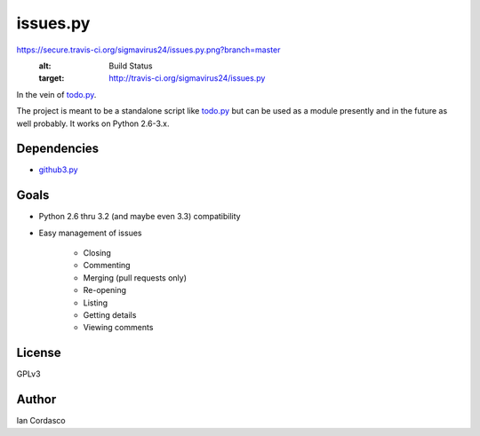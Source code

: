 issues.py
=========

.. image:: 
https://secure.travis-ci.org/sigmavirus24/issues.py.png?branch=master
    :alt: Build Status
    :target: http://travis-ci.org/sigmavirus24/issues.py

In the vein of todo.py_.

The project is meant to be a standalone script like todo.py_ but can be used 
as a module presently and in the future as well probably. It works on Python 
2.6-3.x.

.. links
.. _todo.py: (http://git.io/todo.py)

Dependencies
------------

- github3.py_

.. _github3.py: https://github.com/sigmavirus24/github3.py

Goals
-----

- Python 2.6 thru 3.2 (and maybe even 3.3) compatibility
- Easy management of issues

    - Closing
    - Commenting
    - Merging (pull requests only)
    - Re-opening
    - Listing
    - Getting details
    - Viewing comments

License
-------

GPLv3

Author
------

Ian Cordasco
